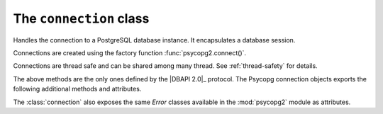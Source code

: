 The ``connection`` class
========================

.. sectionauthor:: Daniele Varrazzo <daniele.varrazzo@gmail.com>

.. class:: connection

    Handles the connection to a PostgreSQL database instance. It encapsulates
    a database session.

    Connections are created using the factory function
    :func:`psycopg2.connect()`.

    Connections are thread safe and can be shared among many thread. See
    :ref:`thread-safety` for details.

    .. method:: cursor([name] [, cursor_factory])
          
        Return a new :class:`cursor` object using the connection.

        If :obj:`name` is specified, the returned cursor will be a *server
        side* (or *named*) cursor. Otherwise the cursor will be *client side*.
        See :ref:`server-side-cursors` for further details.

        The ``cursor_factory`` argument can be used to create non-standard
        cursors. The class returned should be a subclass of
        :class:`extensions.cursor`. See :ref:`subclassing-cursor` for details.

    .. method:: commit()
          
        Commit any pending transaction to the database. Psycopg can be set to
        perform automatic commits at each operation, see
        :meth:`connection.set_isolation_level()`.
        
    .. method:: rollback()

        Roll back to the start of any pending transaction.  Closing a
        connection without committing the changes first will cause an implicit
        rollback to be performed.

    .. method:: close()
              
        Close the connection now (rather than whenever ``__del__`` is called).
        The connection will be unusable from this point forward; a
        :exc:`psycopg2.Error` (or subclass) exception will be raised if any
        operation is attempted with the connection.  The same applies to all
        cursor objects trying to use the connection.  Note that closing a
        connection without committing the changes first will cause an implicit
        rollback to be performed (unless a different isolation level has been
        selected: see :meth:`connection.set_isolation_level()`).

    The above methods are the only ones defined by the |DBAPI 2.0|_ protocol.
    The Psycopg connection objects exports the following additional methods
    and attributes.

    .. attribute:: closed

        Read-only attribute reporting whether the database connection is open
        (0) or closed (1).

    .. attribute:: dsn

        Read-only string containing the connection string used by the
        connection.

    .. attribute:: isolation_level
    .. method:: set_isolation_level(level)

        Read or set the `transaction isolation level`_ for the current session.
        The level defines the different phenomena that can happen in the
        database between concurrent transactions.

        The value set or read is an integer: symbolic constants are defined in
        the module :mod:`psycopg2.extensions`: see
        :ref:`isolation-level-constants` for the available values.

        The default level is ``READ COMMITTED``: in this level a transaction
        is automatically started every time a database command is executed. If
        you want an *autocommit* mode, set the connection in ``AUTOCOMMIT``
        mode before executing any command::

            >>> conn.set_isolation_level(psycopg2.extensions.ISOLATION_LEVEL_AUTOCOMMIT)

    .. attribute:: encoding
    .. method:: set_client_encoding(enc)

        Read or set the client encoding for the current session. The default
        is the encoding defined by the database. It should be one of the
        `characters set supported by PostgreSQL`__

        .. __: http://www.postgresql.org/docs/8.4/static/multibyte.html


    .. method:: get_backend_pid()

        Returns the process ID (PID) of the backend server process handling
        this connection.

        Note that the PID belongs to a process executing on the database
        server host, not the local host!

        .. seealso:: libpq docs for `PQbackendPID()`__ for details.

            .. __: http://www.postgresql.org/docs/8.4/static/libpq-status.html#AEN33590

    .. method:: get_parameter_status(parameter)
    
        Look up a current parameter setting of the server.

        Potential values for ``parameter`` are: ``server_version``,
        ``server_encoding``, ``client_encoding``, ``is_superuser``,
        ``session_authorization``, ``DateStyle``, ``TimeZone``,
        ``integer_datetimes``, and ``standard_conforming_strings``.

        If server did not report requested parameter, return ``None``.

        .. seealso:: libpq docs for `PQparameterStatus()`__ for details.

            .. __: http://www.postgresql.org/docs/8.4/static/libpq-status.html#AEN33499

    .. method:: get_transaction_status()

        Return the current session transaction status as an integer.  Symbolic
        constants for the values are defined in the module
        :mod:`psycopg2.extensions`: see :ref:`transaction-status-constants`
        for the available values.

        .. seealso:: libpq docs for `PQtransactionStatus()`__ for details.

            .. __: http://www.postgresql.org/docs/8.4/static/libpq-status.html#AEN33480

    .. attribute:: protocol_version

        A read-only integer representing frontend/backend protocol being used.
        It can be 2 or 3.

        .. seealso:: libpq docs for `PQprotocolVersion()`__ for details.

            .. __: http://www.postgresql.org/docs/8.4/static/libpq-status.html#AEN33546

    .. attribute:: server_version

        A read-only integer representing the backend version.

        The number is formed by converting the major, minor, and revision
        numbers into two-decimal-digit numbers and appending them together.
        For example, version 8.1.5 will be returned as 80105,
        
        .. seealso:: libpq docs for `PQserverVersion()`__ for details.

            .. __: http://www.postgresql.org/docs/8.4/static/libpq-status.html#AEN33556


    .. attribute:: status

        A read-only integer representing the status of the connection.
        Symbolic constants for the values are defined in the module 
        :mod:`psycopg2.extensions`: see :ref:`connection-status-constants`
        for the available values.


    .. method:: lobject([oid [, mode [, new_oid [, new_file [, lobject_factory]]]]])

        Return a new database large object.

        The ``lobject_factory`` argument can be used to create non-standard
        lobjects by passing a class different from the default. Note that the
        new class *should* be a sub-class of
        :class:`psycopg2.extensions.lobject`.

        .. todo:: conn.lobject details

    .. attribute:: notifies

        .. todo:: describe conn.notifies

    .. attribute:: notices

        .. todo:: describe conn.notices

    .. attribute:: binary_types

        .. todo:: describe binary_types

    .. attribute:: string_types

        .. todo:: describe string_types


    The :class:`connection` also exposes the same `Error` classes available in
    the :mod:`psycopg2` module as attributes.

